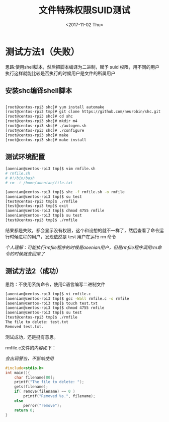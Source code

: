 #+TITLE: 文件特殊权限SUID测试
#+DATE: <2017-11-02 Thu>
#+TAGS: Linux,SUID
#+LAYOUT: post
#+CATEGORIES: Linux


* 测试方法1（失败）

思路:使用shell脚本，然后把脚本编译为二进制，赋予 suid 权限，用不同的用户执行这样就能比较是否执行的时候用户是文件的所属用户

** 安装shc编译shell脚本

#+BEGIN_SRC sh

[root@centos-rpi3 shc]# yum install automake
[root@centos-rpi3 tmp]# git clone https://github.com/neurobin/shc.git
[root@centos-rpi3 shc]# cd shc
[root@centos-rpi3 shc]# mkdir m4
[root@centos-rpi3 shc]# ./autogen.sh
[root@centos-rpi3 shc]# ./configure
[root@centos-rpi3 shc]# make
[root@centos-rpi3 shc]# make install

#+END_SRC

** 测试环境配置

#+BEGIN_SRC sh
[aoenian@centos-rpi3 tmp]$ vim rmfile.sh
# rmfile.sh 
# #!/bin/bash
# rm -i /home/aoenian/file.txt

[aoenian@centos-rpi3 tmp]$ shc -f rmfile.sh -o rmfile
[aoenian@centos-rpi3 tmp]$ su test
[test@centos-rpi3 tmp]$ ./rmfile
[test@centos-rpi3 tmp]$ exit
[aoenian@centos-rpi3 tmp]$ chmod 4755 rmfile
[aoenian@centos-rpi3 tmp]$ su test
[test@centos-rpi3 tmp]$ ./rmfile

#+END_SRC

结果都是失败，都会显示没有权限，这个和设想的就不一样了，然后查看了命令运行时候进程的用户，发现依然是 test 用户在运行 rm 命令

/个人理解：可能执行rmfile程序的时候是aoenian用户，但是rmfile程序调用rm命令的时候就变回来了/


** 测试方法2（成功）

思路：不使用系统命令，使用C语言编写二进制文件

#+BEGIN_SRC sh
[aoenian@centos-rpi3 tmp]$ vi rmfile.c
[aoenian@centos-rpi3 tmp]$ gcc -Wall rmfile.c -o rmfile
[aoenian@centos-rpi3 tmp]$ touch test.txt
[aoenian@centos-rpi3 tmp]$ chmod 4755 rmfile
[aoenian@centos-rpi3 tmp]$ su test
[test@centos-rpi3 tmp]$ ./rmfile
The file to delete: test.txt
Removed test.txt.

#+END_SRC

测试成功，还是挺有意思。

rmfile.c文件的内容如下：

/会出现警告，不影响使用/

#+BEGIN_SRC C
#include<stdio.h>
int main(){
    char filename[80];
    printf("The file to delete: ");
    gets(filename);
    if( remove(filename) == 0 )
        printf("Removed %s.", filename);
    else
        perror("remove");
    return 0;
}

#+END_SRC
